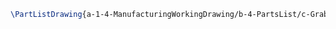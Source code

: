 #+BEGIN_SRC tex :tangle yes :tangle Grabbers.tex
\PartListDrawing{a-1-4-ManufacturingWorkingDrawing/b-4-PartsList/c-Grabbers/Grabber.JPG}{\justin Grabbers}
#+END_SRC



